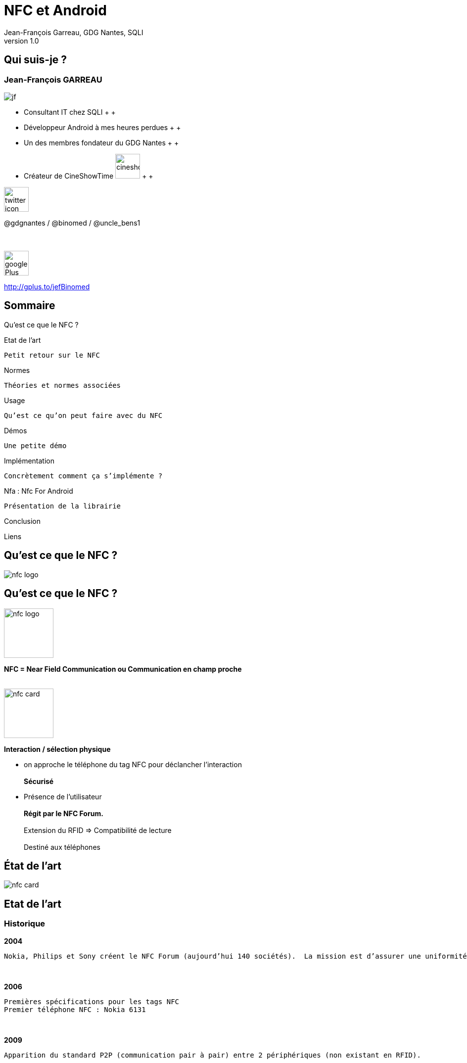 //
// Génération
//
// dzslides sans embarquer les ressources
// asciidoc <nomfichier>.asciidoc
//
// dzslides en embarquant les ressources
// asciidoc -a data-uri -a linkcss! <nomfichier>.asciidoc
= NFC et Android
Jean-François Garreau, GDG Nantes, SQLI 
v1.0
//:doctitle: Titre de la présentation, sans mise en avant de texte sous différentes formes.
:author: Jean-François Garreau, GDG Nantes, SQLI
:title: NFC et Android
:subtitle: New Future Communication
:description: Présentation du NFC sur android
:copyright: Copyright 2013 SQLI
//:website: TBD
//:slidesurl: TBD
// à remplacer par le chemin relatif de notre path d'image
//:imagesdir: 
:backend: dzslides
:linkcss: true
:dzslides-style: gdg
:dzslides-transition: fade
:dzslides-highlight: github
:dzslides-autoplay: 0
// disable syntax highlighting unless turned on explicitly
:syntax: no-highlight
:sqli-custom-css: css/custom.css


//    _____   _   _   _______   _____     ____  
//   |_   _| | \ | | |__   __| |  __ \   / __ \ 
//     | |   |  \| |    | |    | |__) | | |  | |
//     | |   | . ` |    | |    |  _  /  | |  | |
//    _| |_  | |\  |    | |    | | \ \  | |__| |
//   |_____| |_| \_|    |_|    |_|  \_\  \____/ 
//                                              
//        


== Qui suis-je ?

===  Jean-François GARREAU

image::images/jf.png[role="float-left"]


* Consultant IT chez SQLI
 +
 +
* Développeur Android à mes heures perdues
 +
 +
* Un des membres fondateur du GDG Nantes
 +
 +

* Créateur de CineShowTime  image:images/cineshowtime.png[width="50"]
 +
 +

image::images/twitter-icon.png[width="50", role="float-left"]

@gdgnantes / @binomed / @uncle_bens1
 +
 +
 +

image::images/google-Plus-icon.png[width="50",role="float-left"]

http://gplus.to/jefBinomed



//     _____    ____    __  __   __  __              _____   _____    ______ 
//    / ____|  / __ \  |  \/  | |  \/  |     /\     |_   _| |  __ \  |  ____|
//   | (___   | |  | | | \  / | | \  / |    /  \      | |   | |__) | | |__   
//    \___ \  | |  | | | |\/| | | |\/| |   / /\ \     | |   |  _  /  |  __|  
//    ____) | | |__| | | |  | | | |  | |  / ____ \   _| |_  | | \ \  | |____ 
//   |_____/   \____/  |_|  |_| |_|  |_| /_/    \_\ |_____| |_|  \_\ |______|
//                                                                           
//      


== Sommaire

Qu’est ce que le NFC ?

Etat de l’art
	
	Petit retour sur le NFC

Normes
	
	Théories et normes associées

Usage
	
	Qu’est ce qu’on peut faire avec du NFC

Démos
	
	Une petite démo

Implémentation
	
	Concrètement comment ça s’implémente ?

Nfa : Nfc For Android

	Présentation de la librairie

Conclusion

Liens

//    _   _   ______    _____     ___  
//   | \ | | |  ____|  / ____|   |__ \ 
//   |  \| | | |__    | |           ) |
//   | . ` | |  __|   | |          / / 
//   | |\  | | |      | |____     |_|  
//   |_| \_| |_|       \_____|    (_)  
//                                     
//       

[role="intro"]
== Qu’est ce que le NFC ?

image::images/nfc_logo.jpg[role="icone"]

== Qu’est ce que le NFC ?

image::images/nfc_logo.jpg[role="float-right", width="100px"]
*NFC = Near Field Communication ou Communication en champ proche*
 +
 +

image::images/nfc_card.jpg[role="float-right", width="100px"]
*Interaction / sélection physique*

* on approche le téléphone du tag NFC pour déclancher l’interaction
 +
 +
*Sécurisé*

* Présence de l’utilisateur
 +
 +
*Régit par le NFC Forum.*
 +
 +
Extension du RFID => Compatibilité de lecture
 +
 + 
Destiné aux téléphones

[NOTES]
====

====

//    ______   _______              _______                _____    _______ 
//   |  ____| |__   __|     /\     |__   __|       /\     |  __ \  |__   __|
//   | |__       | |       /  \       | |         /  \    | |__) |    | |   
//   |  __|      | |      / /\ \      | |        / /\ \   |  _  /     | |   
//   | |____     | |     / ____ \     | |       / ____ \  | | \ \     | |   
//   |______|    |_|    /_/    \_\    |_|      /_/    \_\ |_|  \_\    |_|   
//                                                                          
//  

[role="intro"]
== État de l’art

image::images/nfc_card.jpg[role="icone"]

== Etat de l’art
=== Historique
*2004*

	Nokia, Philips et Sony créent le NFC Forum (aujourd’hui 140 sociétés).  La mission est d’assurer une uniformité entre les différents acteurs

+++++++++
<br>
+++++++++

*2006*
	
	 Premières spécifications pour les tags NFC
	 Premier téléphone NFC : Nokia 6131

+++++++++
<br>
+++++++++

*2009*
	
	Apparition du standard P2P (communication pair à pair) entre 2 périphériques (non existant en RFID). 
 

+++++++++
<br>
+++++++++
*2010*
	
	Premier téléphone NFC Android : Samsung Nexus S avec une api associée

== Etat de l’art
=== Technologies : RFID / SmartCard
*Le NFC est basé sur le RFID = Radio Frequency Identification*

//	La distance entre le lecteur et le tag peut être de plusieurs dizaines de mètres (pour le RFID)
	Distance Tag / Lecteur = jusqu'à 10aines de mètres !


+++++++++
<br>
+++++++++
*Technologies éprouvée : premier brevet en 1983*

	Fréquence 13,56MHz pour des communications < 1m
	
	Norme ISO 18092


+++++++++
<br>
+++++++++
*SmartCard : carte à puces*

	NFC = extension de SmartCard, standardisant l’utilisation de celles-ci à travers la communication RFID
	
	=> Norme ISO 14443-4 est la norme standardisant l’utilisation sans contact d’une SmartCard

[NOTES]
====
RFID : Distance de pls mètres
 -> Fréquence 13.56Mhz pour com < 1m
NFC pour SmartCard = NFC standard de smartCard pour la communication RFID
	
====

//    _   _    ____    _____    __  __   ______    _____ 
//   | \ | |  / __ \  |  __ \  |  \/  | |  ____|  / ____|
//   |  \| | | |  | | | |__) | | \  / | | |__    | (___  
//   | . ` | | |  | | |  _  /  | |\/| | |  __|    \___ \ 
//   | |\  | | |__| | | | \ \  | |  | | | |____   ____) |
//   |_| \_|  \____/  |_|  \_\ |_|  |_| |______| |_____/ 
//                                                       
//   

[role="intro"]
== Normes

image::images/iso-logo.png[role="icone"]

== Normes
=== Modes de fonctionnements
*3 modes de communications :*

++++++
<br>
++++++

image::images/smart_card_nfc.jpg[role="float-left", width="150px"]
Emulation de carte
	
++++++
<br>
<br>
<br>
++++++

image::images/social-nfc-tags.png[role="float-left", width="150px"]
Lecture / écriture
	
++++++
<br>
<br>
<br>
++++++

image::images/nfc_p2p.jpg[role="float-left", width="150px"]
Pair à Pair
	
++++++
<br>
<br>
<br>
++++++


[NOTES]
====
Normes Régies par le NFC Forum !
Emulation= Simulation interface carte à puce
Lecture / Ecriture : Tag
Pair à Pair : 2 Appareils
====

== Normes
=== Communication
*Norme ISO 14443*

* Débits compris entre 106 et 424 Kps

* Communication inférieur à 10cm. (réellement 3/4cm)

* Hal duplex ou full duplex

*2 types de ISO 14443 :*

* ISO 14443 A (NfcA dans Android)
	
* ISO 14443 B (NfcB dans Android)
	


[NOTES]
====
Half-duplex : Communication dans les 2 sens mais chacun son tour. FullDuplex : Com 2 sens simultanément
NfcA : Modulation sur 100% -1 pour 0 après 1, 0 pour 0 après 0, 1 pour 1 après 0 ou 1
NfcB : Modulation sur 10%
====

== Normes
=== Autres normes tolérées par android
*Felica (NfcF dans Android)*

+++++++++
<br>
+++++++++
*ISO 15693 (NfcV dans Android)*


[NOTES]
====
Felica : Pas ISO mais NFC-Forum : Japon
15693 : ISO mais pas NFC-Forum
====

== Normes
=== Les types de tags du NFC Forum
*Le NFC forum prévoit 4 types de tags (gestion des données dans la mémoire et interface de commande)*

	NfcA = Type 1 / 2 / 4
	
	NfcB = Type 4
	
	NfcF = Type 3


[options="header"]
|====================
|Type | Taille Mémoire  | Type Communication | Tags possibles
|Type 1 | 96bits -> 2Kbits | ISO 14443-A | Topaz
|Type 2 | 48bits -> 2Kbits | ISO 14443-A | Mifare Ultra Light
|Type 3 | ? -> 1Mbits | Felica | Felica
|Type 4 | ? -> 32Kbits | ISO 14443 A ou B | DesFire ISO 14443-A
|====================


== Normes
=== NDEF : NFC Data Exchange Format

+++++++++
<br>
+++++++++
*Le format contient une en-tête qui permet de connaître le contenu du TAG, de le bloquer*
+++++++++
<br>
+++++++++
*Un message NDEF = 1 ou N Ndef records*
+++++++++
<br>
+++++++++
*Types prédéfinis*

	Texte brut, URI, …

[NOTES]
====
Format d'échange standard
But des types = Gain de place
====

== Normes
=== NDEF : NFC Data Exchange Format

image::images/Ndefrecod.png[role="middle"]

++++++
<br>
++++++

Header = informations sur le tag

	Sa place dans le message
	
	Son type
	
	Sa taille

Payload = données

== Normes
=== NDEF - Informations sur le message

++++++
<div id="ndef_header" ></div>
++++++

image::images/Ndeffullrecod.png[role="float-left stretch-y"]

* *MB (Message Begin)* : début de message
	
* *ME (Message End)* : fin de message
	
* *CF (Chunk Flag)* : permet d’indiquer que le message est tronqué
	
* *SR (Short Reccord)* : permet d’indiquer que le message sera court (1octet)
	
* *IL (ID Length)* : permet d’indiquer la présence d’un identifiant

* *TNF (Type Name Format)* : le type de la donnée

[NOTES]
====
MB = 1 => début de message | ME = 1 => Message fini dans le message
IL : si à 1 : ID Length et  ID devront être remplis

====

== Normes
=== NDEF - TNF (le type du tag)

* *0x00*  Vide : Enregistrement vide
* *0x01* Well-Known Type (WKT) : Type défini par le NFC Forum
* *0x02* : Type MIME
* *0x03* Absolute Uri
* *0x04* External
* *0x05* Type non connu
* *0x06* Type inchangé (utilisé pour les enregistrements tronqués)
* *0x07* réservé pour un usage futur

== Normes
=== NDEF - Taille du type

++++++
<div id="ndef_length_type" ></div>
++++++

image::images/Ndeffullrecod.png[role="float-left stretch-y"]

	Taille du Type dans le payload  :  En Octet

[NOTES]
====
Détail du type contenu dans le message : lié au TNF. TNF = premier type, Vrai type dans le payload ! => taille à préciser

====

== Normes
=== NDEF - Taille du message

++++++
<div id="ndef_length_payload" ></div>
++++++

image::images/Ndeffullrecod.png[role="float-left stretch-y"]

	Indique la taille du message en octet. Ce champ peut contenir de 1 ou 4 octets 

[NOTES]
====
La taille varie à cause du champ SR (Short Record)

====

== Normes
=== NDEF - Type & Id

++++++
<div id="ndef_type_id" ></div>
++++++

image::images/Ndeffullrecod.png[role="float-left stretch-y"]

* *Type* est toujours présent : Type du Payload

* *ID* dépend du champ IL : Id de l'enregistrement
	

== Normes
=== NDEF - Contenu du message

++++++
<div id="ndef_payload" ></div>
++++++

image::images/Ndeffullrecod.png[role="float-left stretch-y"]


== Normes
=== Well Known Types

Octet *Type*

* U (0x55) pour des uri
* T (0x54) pour du texte
* Sp (0x53,0x70) pour un smartPoster (le type a une taille de 2)

[NOTES]
====
Sert à gagner encore plus de bits

====

== Normes
=== Well Known Types

* *URIs*, 1er bit = bit d’identification
	
	0x00 : pas de préfixe
	
	0x01 : http://www.
		
	0x03 : http://
		
	0x05 : tel:
	
	0x06 : mailto:
	
	0x1D : file://
	
	0x24...0xFF : réservés pour un usage futur


* *Texte* : un octet indiquant l’encodage (UTF8 =0, UTF16 = 1) et 1 pour la langue
* *SmartPoster* Nouveau Ndef avec l'URI

[NOTES]
====
Le payload Varie en fonction du WKT
Pour les Uris : il y en a 35 !
SmartPoster contient dans son payload le nouvel enregistrement et les données annexes

====

== Normes
=== Les types personnalisés

Définition de son propre type ! 
[NOTES]
====
Filtrer le message et donc ouvrir le message à partir d’une application précise
====

//    _    _    _____               _____   ______    _____ 
//   | |  | |  / ____|     /\      / ____| |  ____|  / ____|
//   | |  | | | (___      /  \    | |  __  | |__    | (___  
//   | |  | |  \___ \    / /\ \   | | |_ | |  __|    \___ \ 
//   | |__| |  ____) |  / ____ \  | |__| | | |____   ____) |
//    \____/  |_____/  /_/    \_\  \_____| |______| |_____/ 
//                                                          
//     

[role="intro"]
== Usages

image::images/google-wallet-logo.jpg[role="icone"]

== Usages
=== Mode lecture

++++++
<br>
++++++

image::images/social-nfc-tags.png[width="250px"]

image::images/recharge_nfc.jpg[width="250px"]

image::images/foursquare-nfc.png[width="250px"]

[NOTES]
====
Infos complementaires sur des produits  /////// GEOLOC /////// URLS
Codes promos //////	Dématérialisation de cartes
====

== Usages
=== P2P

image::images/nfc_beam.jpg[width="450px", role="middle"]

[NOTES]
====
Echange de contacts ///// 	Echange de fichiers //////	Configuration bluetooth
====

== Usages
=== Emulation de carte : non disponible en natif sur Android
	
image::images/cityzi_transport.jpg[width="400px"]

image::images/google-wallet.jpg[width="400px"]


[NOTES]
====
Paiement securise 	
Authentification sur des reseaux securise
====


//    _____    ______   __  __    ____  
//   |  __ \  |  ____| |  \/  |  / __ \ 
//   | |  | | | |__    | \  / | | |  | |
//   | |  | | |  __|   | |\/| | | |  | |
//   | |__| | | |____  | |  | | | |__| |
//   |_____/  |______| |_|  |_|  \____/ 
//                                      
//         

[role="intro"]
== Démo

image::images/nfc_demo.png[role="icone"]

//    _____   __  __   _____    _        ______   __  __   ______   _   _   _______              _______   _____    ____    _   _ 
//   |_   _| |  \/  | |  __ \  | |      |  ____| |  \/  | |  ____| | \ | | |__   __|     /\     |__   __| |_   _|  / __ \  | \ | |
//     | |   | \  / | | |__) | | |      | |__    | \  / | | |__    |  \| |    | |       /  \       | |      | |   | |  | | |  \| |
//     | |   | |\/| | |  ___/  | |      |  __|   | |\/| | |  __|   | . ` |    | |      / /\ \      | |      | |   | |  | | | . ` |
//    _| |_  | |  | | | |      | |____  | |____  | |  | | | |____  | |\  |    | |     / ____ \     | |     _| |_  | |__| | | |\  |
//   |_____| |_|  |_| |_|      |______| |______| |_|  |_| |______| |_| \_|    |_|    /_/    \_\    |_|    |_____|  \____/  |_| \_|
//                                                                                                                                
//        

[role="intro"]
== Implementation

image::images/android_nfc.png[role="icone"]

== Implémentation
=== Et avec android ?

	Depuis 2010 : Lecture / Ecriture de tags
	
	Depuis 2011 : Beam
	
	Depuis 2012 : Partage de médias


image::images/nfc_tag_dispatch.png[role="middle"]


[NOTES]
====
IL n'y a pas que le NDEF de reconnu ! 
Message transformé en Intent
====


== Implémentation
=== Configuration
*AndroidManifest.xml*

++++++
<br>
++++++
Ajout de l’autorisation
[syntax="xml"]
----
<uses-permission android:name="android.permission.NFC"/>
----
++++++
<br>
++++++
Ajout de la restriction aux téléphones ayant une puce nfc
[syntax="xml"]
----
<uses-feature android:required="true" android:name="android.hardware.nfc"/>
----
++++++
<br>
++++++
Ajout de la version minimum android
[syntax="xml"]
----
<uses-sdk android:minSdkVersion="10" />
----

== Implémentation
=== Réception de tags
*On peut filtrer les tags en fonction*

++++++
<br>
++++++
	De la technologie
	Du Mime Type
++++++
<br>
++++++
[syntax="xml"]
----
<uses-permission android:name="android.permission.NFC"/>
<intent-filter>
	<action android:name="android.nfc.action.NDEF_DISCOVERED"/>
	<category android:name="android.intent.category.DEFAULT"/>
	<data android:scheme="http" android:host="sqli.com"/>
</intent-filter>
----

== Implémentation
=== Réception de tags
*Interception du dispatch*
++++++
<br>
++++++
[syntax="java"]
----
@Override
protected void onCreate(Bundle savedInstanceState) {
	…
	mAdapter = NfcAdapter.getDefaultAdapter(this);
	resoudreIntent(getIntent());
}

@Override
protected void onResume() {
	super.onResume();
	…
	mAdapter.enableForegroundDispatch(this, pendingIntent, filters, techs);
}

@Override
protected void onPause() {
	…
	mAdapter.disableForegroundDispatch(this);
	super.onPause();
}
----

== Implémentation
=== Lecture du tag
*On lit l’information depuis un intent*
++++++
<br>
++++++
[syntax="java"]
----
private void resoudreIntent(Intent intent) {
	String action = intent.getAction();
	if (NfcAdapter.ACTION_NDEF_DISCOVERED.equals(action)) {
		Parcelable[] rawMsgs = intent.getParcelableArrayExtra(
			NfcAdapter.EXTRA_NDEF_MESSAGES);
		NdefMessage[] messages;
		NdefRecord record = null;
		if (rawMsgs != null) {
			messages = new NdefMessage[rawMsgs.length];
			for (int i = 0; i < rawMsgs.length; i++) {
				messages[i] = (NdefMessage) rawMsgs[i];
				for (int j = 0; j < messages[i].getRecords().length; j++) {
					record = messages[i].getRecords()[j];
					…
				}
			}
		}
	}
}
----

== Implémentation
=== Ecriture du tag
*Il faut créer un NDefMessage*
++++++
<br>
++++++
[syntax="java"]
----
String uri = "sqli.com";
byte[] uriField = uri.getBytes();
byte[] payload = new byte[uriField.length + 1];
payload[0] = 0x03;
System.arraycopy(uriField, 0, payload, 1, uriField.length);
NdefRecord record = new NdefRecord(NdefRecord.TNF_WELL_KNOWN, 
		NdefRecord.RTD_URI, 
		new byte[0], 
		payload);
NdefMessage msg = new NdefMessage(new NdefRecord[]{record});
----

== Implémentation
=== Ecriture du tag
*Puis l’écrire sur un tag (à la détection du tag : Intent)*
++++++
<br>
++++++
[syntax="java"]
----
private void writeTag(Intent intent) {
	Tag tag = intent.getParcelableExtra(NfcAdapter.EXTRA_TAG);
	final Ndef ndef = Ndef.get(tag);
	AsyncTask<Void, Void, String> taskWrite = new AsyncTask<Void, Void, String>() {
		@Override
		protected String doInBackground(Void... params) {
			try {
				ndef.connect();
				try {
				ndef.writeNdefMessage(getMessage());
				} catch (FormatException e) {}
			ndef.close();
			} catch (IOException e) {}
		}
	};
	taskWrite.execute();
}
----

== Implémentation
=== Ecriture BEAM
*Surcharger le manifest.xml*
++++++
<br>
++++++
[syntax="xml"]
----
<meta-data
	android:name="android.nfc.disable_beam_default"
	android:value="true" />
----

++++++
<br>
++++++
*Puis d’écrire comme sur un tag via un intent*
++++++
<br>
++++++
[syntax="java"]
----
mAdapter.setNdefPushMessageCallback(this, this);
----

//    _   _   ______            
//   | \ | | |  ____|     /\    
//   |  \| | | |__       /  \   
//   | . ` | |  __|     / /\ \  
//   | |\  | | |       / ____ \ 
//   |_| \_| |_|      /_/    \_\
//                              
//   

[role="intro"]
== NFA
=== Nfc For Android

image::images/nfa.png[role="icone"]

== Pourquoi ?

// Expliquer ce qui m'a motiver à faire NfA

== Objectifs

// Parler de l'aspect sans héritage etc...

== Implémentation

// présenter le gain de code

== RoadMap

// Parler de ce qui viendra :)

== Résumé

// Mettre le logo, le lien vers sonatype, le github, les librairies à l'origine , mettre le lien vers le market


//     _____    ____    _   _    _____   _        _    _    _____   _____    ____    _   _ 
//    / ____|  / __ \  | \ | |  / ____| | |      | |  | |  / ____| |_   _|  / __ \  | \ | |
//   | |      | |  | | |  \| | | |      | |      | |  | | | (___     | |   | |  | | |  \| |
//   | |      | |  | | | . ` | | |      | |      | |  | |  \___ \    | |   | |  | | | . ` |
//   | |____  | |__| | | |\  | | |____  | |____  | |__| |  ____) |  _| |_  | |__| | | |\  |
//    \_____|  \____/  |_| \_|  \_____| |______|  \____/  |_____/  |_____|  \____/  |_| \_|
//                                                                                         
//

[role="intro"]
== Conclusion

image::images/nfc_logo.jpg[role="icone"]

== Conclusion

* La technologie est encore assez récente mais offre déjà beaucoup de possibilités
* La sécurisation peut être un problème dans certains cas
* Facile à mettre en oeuvre
* Pas cher (<1€ / tag)




//    _        _____   ______   _   _    _____ 
//   | |      |_   _| |  ____| | \ | |  / ____|
//   | |        | |   | |__    |  \| | | (___  
//   | |        | |   |  __|   | . ` |  \___ \ 
//   | |____   _| |_  | |____  | |\  |  ____) |
//   |______| |_____| |______| |_| \_| |_____/ 
//                                             
//   

[role="intro"]
== Liens

image::images/link.png[role="icone"]


== Liens

* http://www.nfc-forum.org/specs/spec_list/
	
	Spécifications de NFC Forum

* http://d.android.com/guide/topics/nfc/index.html
	
	Présentation de l'API NFC

* http://d.android.com/reference/android/nfc/package-summary.html
	
	Javadoc

* http://rapidnfc.com/
	
	Achat de tags

* http://nfctags.tagstand.com/collections/nfc-reader-writers/products/mini-usb-nfc-reader-writer-acr122t
	
	Lecteur

* Projets :
	
	Github Jean-François :  https://github.com/organizations/binomed


//     ____    _    _   ______    _____   _______   _____    ____    _   _    _____ 
//    / __ \  | |  | | |  ____|  / ____| |__   __| |_   _|  / __ \  | \ | |  / ____|
//   | |  | | | |  | | | |__    | (___      | |      | |   | |  | | |  \| | | (___  
//   | |  | | | |  | | |  __|    \___ \     | |      | |   | |  | | | . ` |  \___ \ 
//   | |__| | | |__| | | |____   ____) |    | |     _| |_  | |__| | | |\  |  ____) |
//    \___\_\  \____/  |______| |_____/     |_|    |_____|  \____/  |_| \_| |_____/ 
//                                                                                  
//   

[role="intro fond_fin"]
== Questions

image::images/andquestionsag.jpg[role="icone"]
